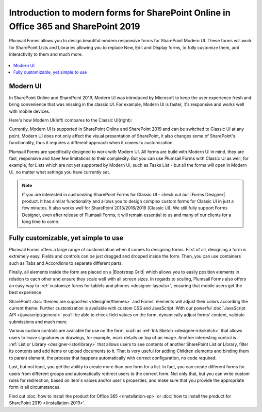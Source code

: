 .. title:: Intro to modern forms for SP Online (Office 365) and SP 2019

.. meta::
   :description: What is SharePoint modern UI, how it's different from classic UI, and how to create custom forms for modern UI with Plumsail Forms

Introduction to modern forms for SharePoint Online in Office 365 and SharePoint 2019
====================================================================================================

Plumsail Forms allows you to design beautiful modern responsive forms for SharePoint Modern UI.
These forms will work for SharePoint Lists and Libraries allowing you to replace New, Edit and Display
forms, to fully customize them, add interactivity to them and much more.

      .. toctree::
            :caption: First Steps
            :maxdepth: 1

            ./installation-sp
            ./installation-2019
            ./design-sp
            ./licensing-sp

.. contents::
 :local:
 :depth: 1
 
Modern UI
--------------------------------------------------
In SharePoint Online and SharePoint 2019, Modern UI was introduced by Microsoft to keep the user experience fresh and
bring convenience that was missing in the classic UI. For example, Modern UI is faster, it's 
responsive and works well with mobile devices.

Here's how Modern UI(left) compares to the Classic UI(right):

|pic1| |pic2|

.. |pic1| image:: ./images/startSP/modernUI.png
   :alt: SharePoint Modern UI
   :width: 49%

.. |pic2| image:: ./images/startSP/classicUI.png
   :alt: SharePoint Classic UI
   :width: 49%

Currently, Modern UI is supported in SharePoint Online and SharePoint 2019 and can be switched to Classic UI at any point. 
Modern UI does not only affect the visual presentation of SharePoint, it also changes some of SharePoint's functionality, 
thus it requires a different approach when it comes to customization.

Plumsail Forms are specifically designed to work with Modern UI. All forms are build with Modern UI in mind, they are fast, 
responsive and have few limitations to their complexity. But you can use Plumsail Forms with Classic UI as well, for example, 
for Lists which are not yet supported by Modern UI, such as Tasks List - but all the forms will open in Modern UI, 
no matter what settings you have currently set.

.. note:: If you are interested in customizing SharePoint Forms for Classic UI - check out our |Forms Designer| product. 
          It has similar functionality and allows you to design complex custom forms for Classic UI in just a few minutes. 
          It also works well for SharePoint 2013/2016/2019 (Classic UI). We still fully support Forms Designer, even after release of Plumsail Forms, 
          it will remain essential to us and many of our clients for a long time to come.

.. |Forms Designer| raw:: html

   <a href="https://spform.com/" target="_blank">Forms Designer</a>

Fully customizable, yet simple to use
--------------------------------------------------
Plumsail Forms offers a large range of customization when it comes to designing forms. First of all,
designing a form is extremely easy. Fields and controls can be just dragged and dropped inside the form. 
Then, you can use containers such as Tabs and Accordions to separate different parts. 

Finally, all elements inside the form are placed on a |Bootstrap Grid| which allows you to easily position elements in relation to each other 
and ensure they scale well with all screen sizes. In regards to scaling, Plumsail Forms also offers an easy way to :ref:`customize forms for tablets 
and phones <designer-layouts>`, ensuring that mobile users get the best experience.

.. |Bootstrap Grid| raw:: html

   <a href="https://getbootstrap.com/docs/4.0/layout/grid/" target="_blank">Bootstrap Grid</a>

SharePoint :doc:`themes are supported </designer/themes>` and Forms' elements will adjust their colors according the current theme. Further customization is available with custom CSS 
and JavaScript. With our powerful :doc:`JavaScript API </javascript/general>` you'll be able to check field values on the form, dynamically adjust forms' content, validate submissions 
and much more.

Various custom controls are available for use on the form, such as :ref:`Ink Sketch <designer-inksketch>` that allows users to leave 
signatures or drawings, for example, mark details on top of an image. Another interesting control is :ref:`List or Library <designer-listorlibrary>` 
that allows users to see contents of another SharePoint List or Library, filter its contents and add items or upload documents to it. That is very useful 
for adding Children elements and binding them to parent element, the process that happens automatically with correct configuration, no code required.

Last, but not least, you get the ability to create more than one form for a list. In fact, you can create different forms for users from different groups 
and automatically redirect users to the correct form. Not only that, but you can write custom rules for redirection, based on item's values 
and/or user's properties, and make sure that you provide the appropriate form in all circumstances.

Find out :doc:`how to install the product for Office 365 </installation-sp>` or :doc:`how to install the product for SharePoint 2019 </installation-2019>`.